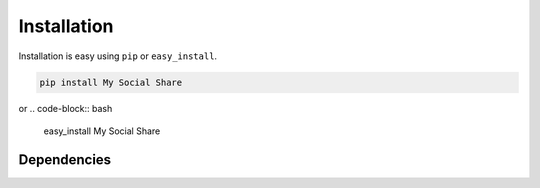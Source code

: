 
Installation
============

Installation is easy using ``pip`` or ``easy_install``.

.. code-block:: bash

	pip install My Social Share

or
.. code-block:: bash

	easy_install My Social Share

Dependencies
************
